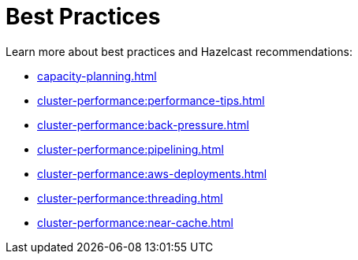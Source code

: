 = Best Practices
:page-aliases: performance:data-affinity.adoc, performance:near-cache.adoc, performance:back-pressure.adoc, performance:cpu-thread-affinity.adoc, performance:best-practices.adoc, performance:pipelining.adoc, performance:slowoperationdetector.adoc, performance:threading-model.adoc

Learn more about best practices and Hazelcast recommendations:

* xref:capacity-planning.adoc[]
* xref:cluster-performance:performance-tips.adoc[]
* xref:cluster-performance:back-pressure.adoc[]
* xref:cluster-performance:pipelining.adoc[]
* xref:cluster-performance:aws-deployments.adoc[]
* xref:cluster-performance:threading.adoc[]
* xref:cluster-performance:near-cache.adoc[]